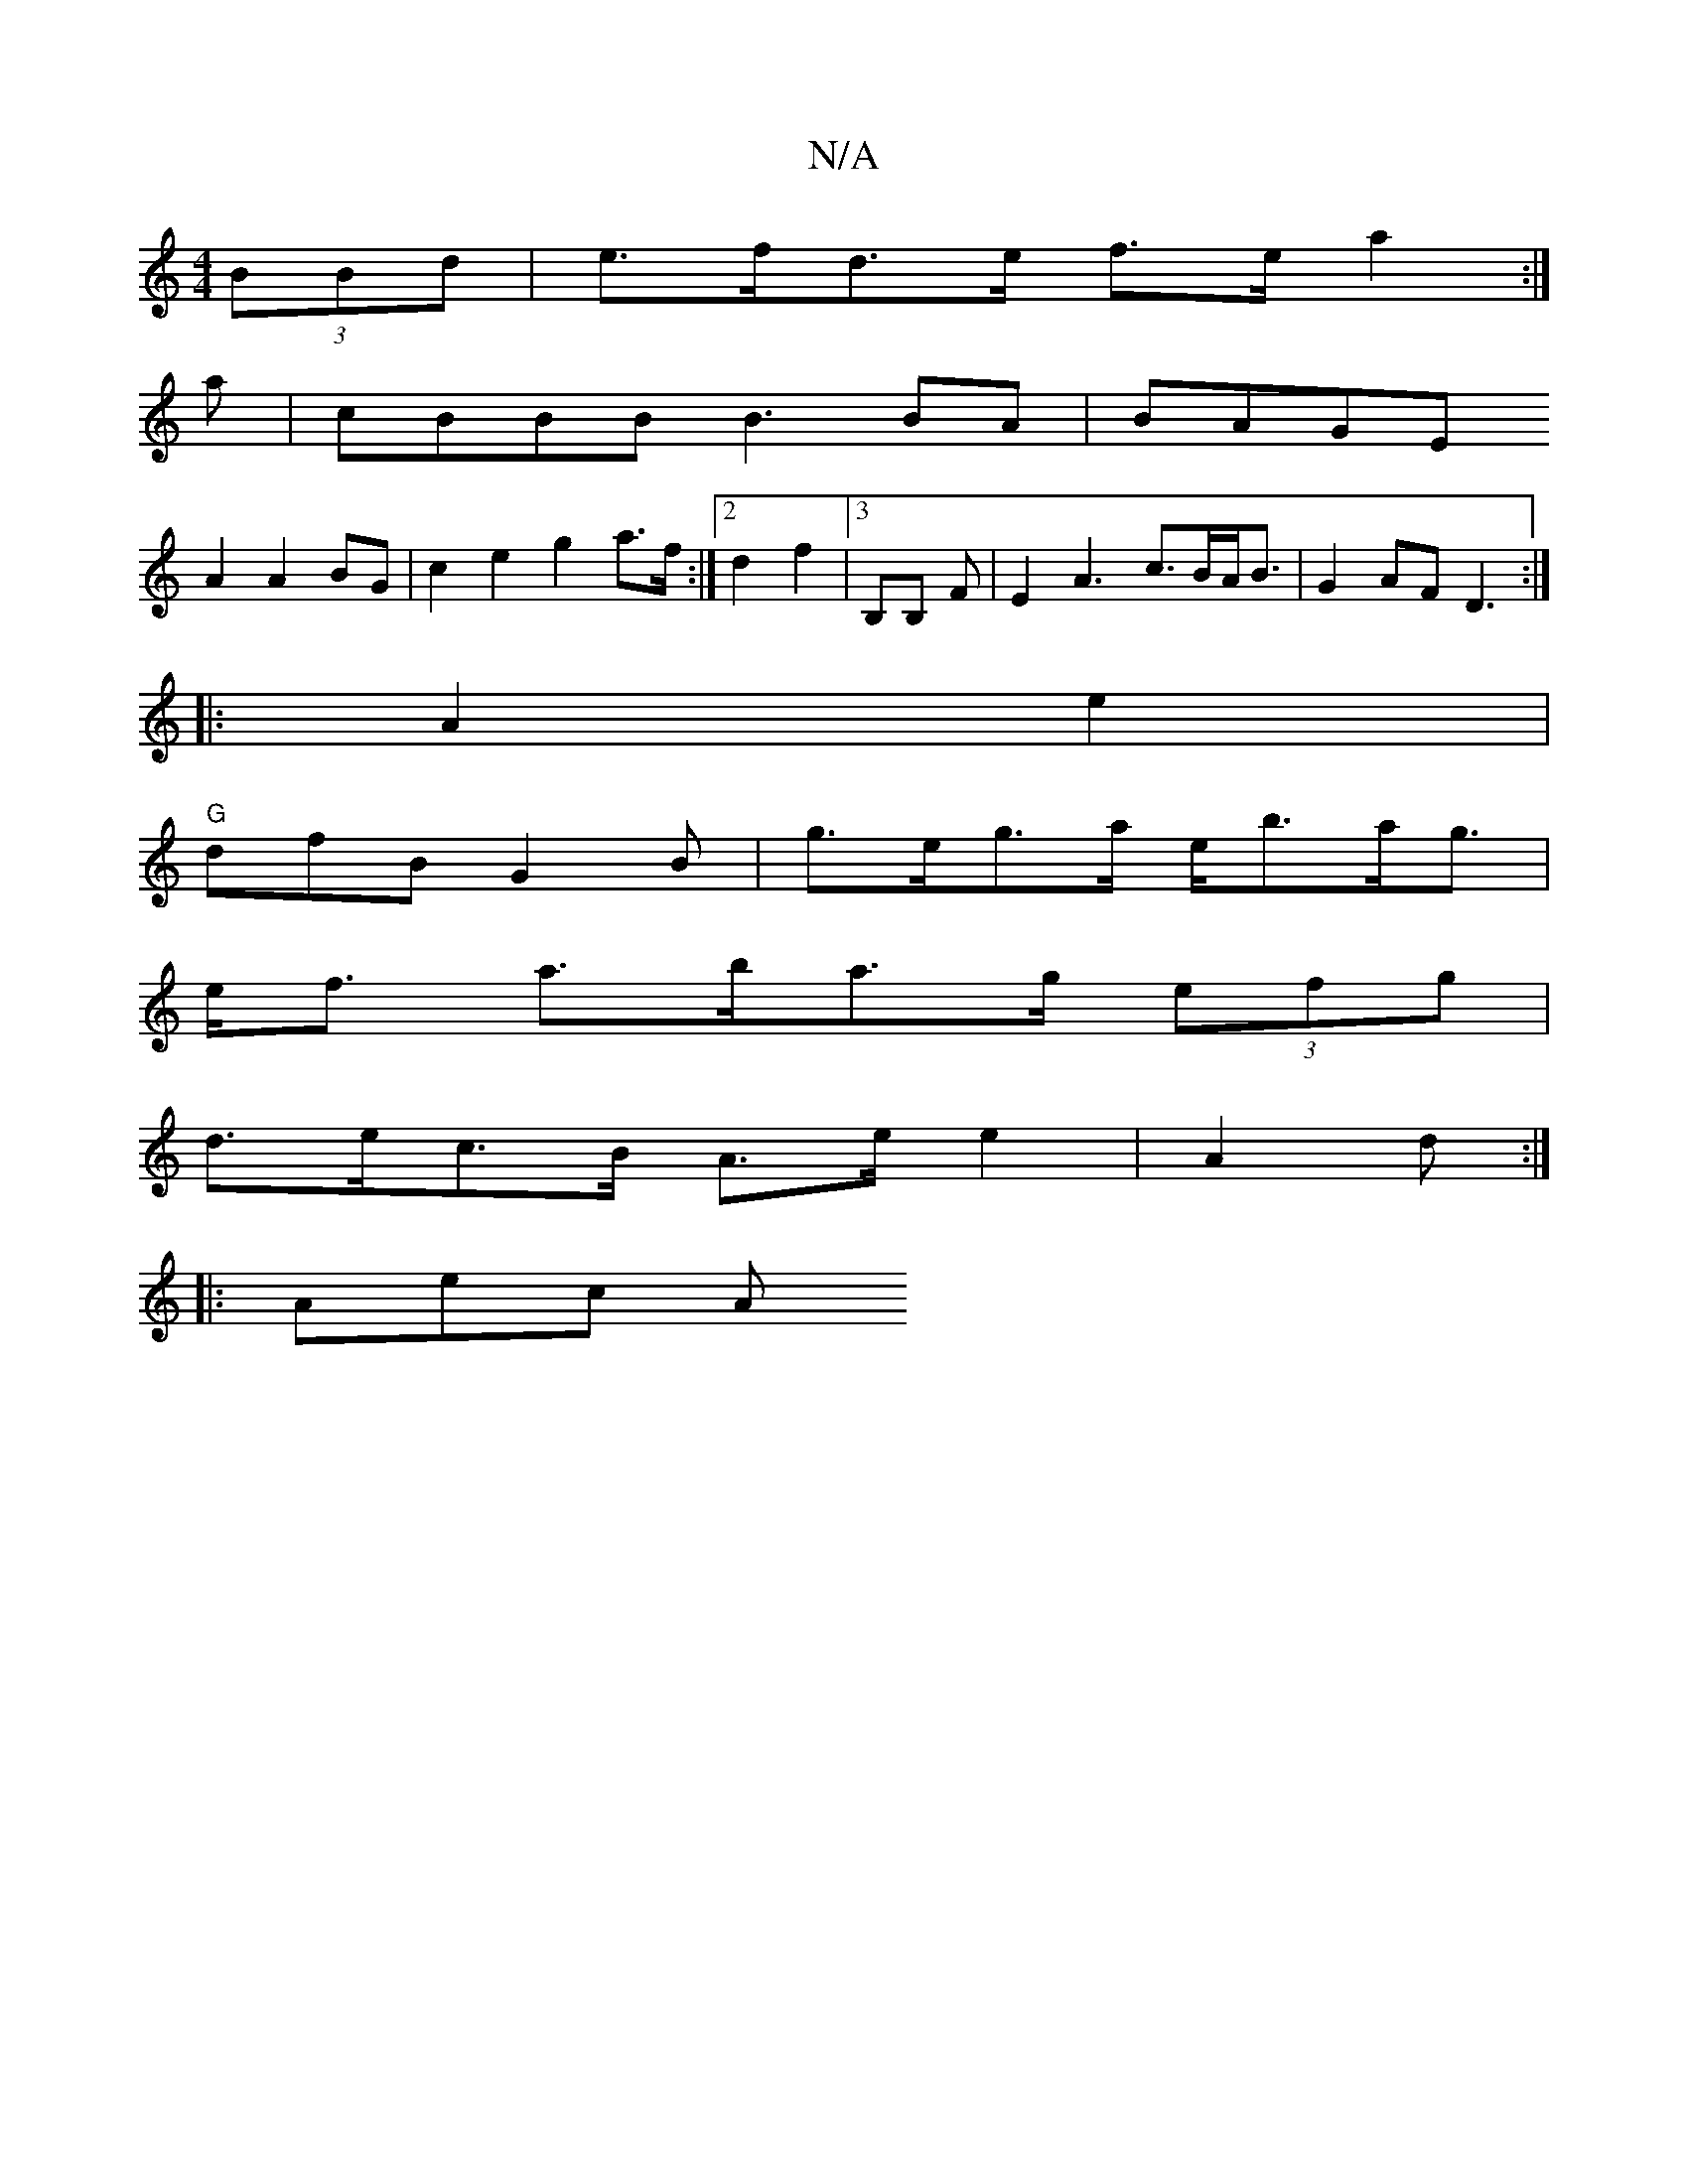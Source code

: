 X:1
T:N/A
M:4/4
R:N/A
K:Cmajor
(3BBd | e>fd>e f>e a2:|
 a |cBBB B3 BA|BAGE
A2 A2 BG | c2e2 g2 a>f:|2 d2f2|3 B,B, F | E2A3 c>BA<B | G2 AF D3 :|
|:A2 e2|
"G"dfB G2 B | g>eg>a e<ba<g |
e<f a>ba>g (3efg |
d>ec>B A>e e2|A2 d :|
|: Aec A